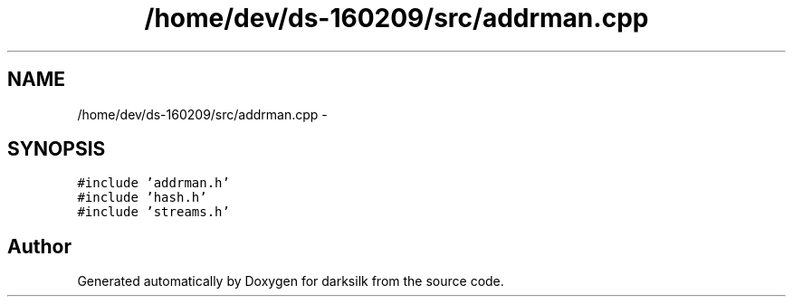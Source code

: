 .TH "/home/dev/ds-160209/src/addrman.cpp" 3 "Wed Feb 10 2016" "Version 1.0.0.0" "darksilk" \" -*- nroff -*-
.ad l
.nh
.SH NAME
/home/dev/ds-160209/src/addrman.cpp \- 
.SH SYNOPSIS
.br
.PP
\fC#include 'addrman\&.h'\fP
.br
\fC#include 'hash\&.h'\fP
.br
\fC#include 'streams\&.h'\fP
.br

.SH "Author"
.PP 
Generated automatically by Doxygen for darksilk from the source code\&.
